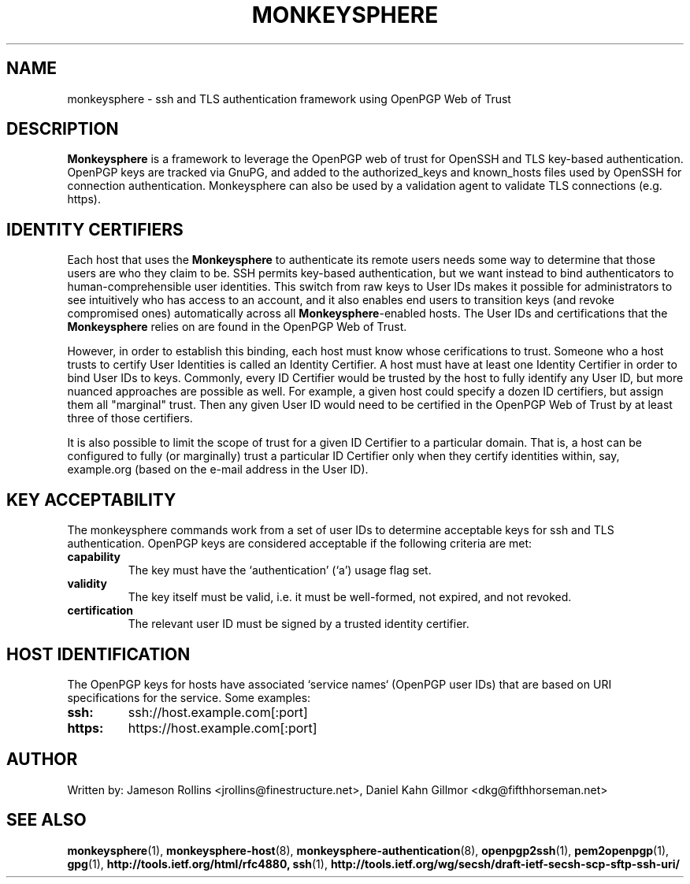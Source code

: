 .TH MONKEYSPHERE "7" "March 2010" "monkeysphere" "System Frameworks"

.SH NAME

monkeysphere - ssh and TLS authentication framework using OpenPGP Web of Trust

.SH DESCRIPTION

\fBMonkeysphere\fP is a framework to leverage the OpenPGP web of trust
for OpenSSH and TLS key-based authentication.  OpenPGP keys are
tracked via GnuPG, and added to the authorized_keys and known_hosts
files used by OpenSSH for connection authentication.  Monkeysphere can
also be used by a validation agent to validate TLS connections
(e.g. https).

.SH IDENTITY CERTIFIERS

Each host that uses the \fBMonkeysphere\fP to authenticate its remote
users needs some way to determine that those users are who they claim
to be.  SSH permits key-based authentication, but we want instead to
bind authenticators to human-comprehensible user identities.  This
switch from raw keys to User IDs makes it possible for administrators
to see intuitively who has access to an account, and it also enables
end users to transition keys (and revoke compromised ones)
automatically across all \fBMonkeysphere\fP-enabled hosts.  The User
IDs and certifications that the \fBMonkeysphere\fP relies on are found
in the OpenPGP Web of Trust.

However, in order to establish this binding, each host must know whose
cerifications to trust.  Someone who a host trusts to certify User
Identities is called an Identity Certifier.  A host must have at least
one Identity Certifier in order to bind User IDs to keys.  Commonly,
every ID Certifier would be trusted by the host to fully identify any
User ID, but more nuanced approaches are possible as well.  For
example, a given host could specify a dozen ID certifiers, but assign
them all "marginal" trust.  Then any given User ID would need to be
certified in the OpenPGP Web of Trust by at least three of those
certifiers. 

It is also possible to limit the scope of trust for a given ID
Certifier to a particular domain.  That is, a host can be configured
to fully (or marginally) trust a particular ID Certifier only when
they certify identities within, say, example.org (based on the e-mail
address in the User ID).

.SH KEY ACCEPTABILITY

The monkeysphere commands work from a set of user IDs to determine
acceptable keys for ssh and TLS authentication.  OpenPGP keys are
considered acceptable if the following criteria are met:
.TP
.B capability
The key must have the `authentication' (`a') usage flag set.
.TP
.B validity
The key itself must be valid, i.e. it must be well-formed, not
expired, and not revoked.
.TP
.B certification
The relevant user ID must be signed by a trusted identity certifier.

.SH HOST IDENTIFICATION

The OpenPGP keys for hosts have associated `service names` (OpenPGP
user IDs) that are based on URI specifications for the service.  Some
examples:
.TP
.B ssh:
ssh://host.example.com[:port]
.TP
.B https:
https://host.example.com[:port]

.SH AUTHOR

Written by:
Jameson Rollins <jrollins@finestructure.net>,
Daniel Kahn Gillmor <dkg@fifthhorseman.net>

.SH SEE ALSO

.BR monkeysphere (1),
.BR monkeysphere\-host (8),
.BR monkeysphere\-authentication (8),
.BR openpgp2ssh (1),
.BR pem2openpgp (1),
.BR gpg (1),
.BR http://tools.ietf.org/html/rfc4880,
.BR ssh (1),
.BR http://tools.ietf.org/wg/secsh/draft\-ietf\-secsh\-scp\-sftp\-ssh\-uri/

